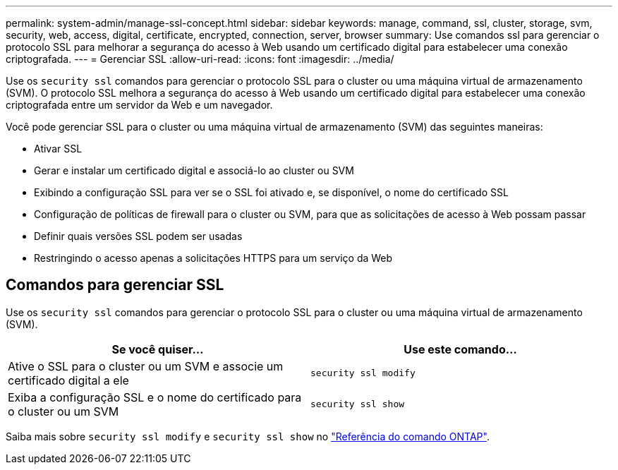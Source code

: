---
permalink: system-admin/manage-ssl-concept.html 
sidebar: sidebar 
keywords: manage, command, ssl, cluster, storage, svm, security, web, access, digital, certificate, encrypted, connection, server, browser 
summary: Use comandos ssl para gerenciar o protocolo SSL para melhorar a segurança do acesso à Web usando um certificado digital para estabelecer uma conexão criptografada. 
---
= Gerenciar SSL
:allow-uri-read: 
:icons: font
:imagesdir: ../media/


[role="lead"]
Use os `security ssl` comandos para gerenciar o protocolo SSL para o cluster ou uma máquina virtual de armazenamento (SVM). O protocolo SSL melhora a segurança do acesso à Web usando um certificado digital para estabelecer uma conexão criptografada entre um servidor da Web e um navegador.

Você pode gerenciar SSL para o cluster ou uma máquina virtual de armazenamento (SVM) das seguintes maneiras:

* Ativar SSL
* Gerar e instalar um certificado digital e associá-lo ao cluster ou SVM
* Exibindo a configuração SSL para ver se o SSL foi ativado e, se disponível, o nome do certificado SSL
* Configuração de políticas de firewall para o cluster ou SVM, para que as solicitações de acesso à Web possam passar
* Definir quais versões SSL podem ser usadas
* Restringindo o acesso apenas a solicitações HTTPS para um serviço da Web




== Comandos para gerenciar SSL

Use os `security ssl` comandos para gerenciar o protocolo SSL para o cluster ou uma máquina virtual de armazenamento (SVM).

|===
| Se você quiser... | Use este comando... 


 a| 
Ative o SSL para o cluster ou um SVM e associe um certificado digital a ele
 a| 
`security ssl modify`



 a| 
Exiba a configuração SSL e o nome do certificado para o cluster ou um SVM
 a| 
`security ssl show`

|===
Saiba mais sobre `security ssl modify` e `security ssl show` no link:https://docs.netapp.com/us-en/ontap-cli/search.html?q=security+ssl["Referência do comando ONTAP"^].
